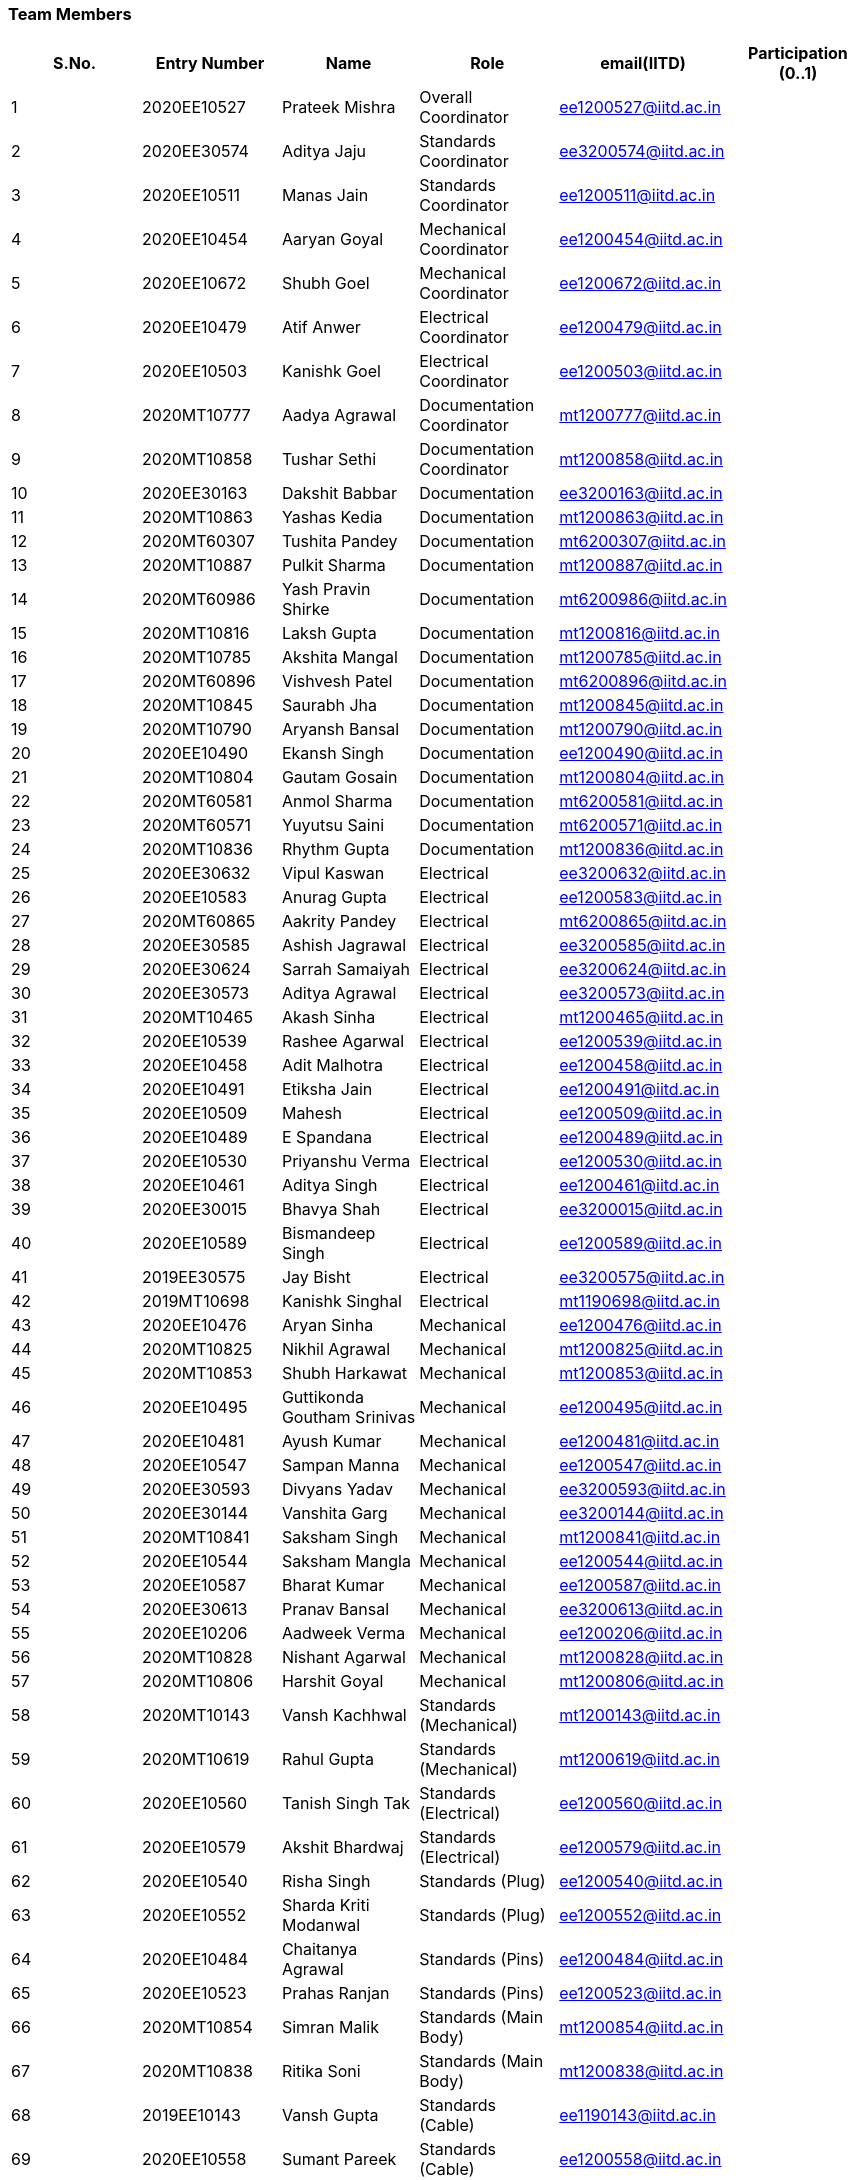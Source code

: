 === Team Members

[cols="1,1,1,1,1,1"]

|===
|S.No. |Entry Number |Name |Role |email(IITD) |Participation (0..1)

|1
|2020EE10527
|Prateek Mishra
|Overall Coordinator
|ee1200527@iitd.ac.in
|

|2
|2020EE30574
|Aditya Jaju
|Standards Coordinator
|ee3200574@iitd.ac.in
|

|3
|2020EE10511
|Manas Jain
|Standards Coordinator
|ee1200511@iitd.ac.in
|

|4
|2020EE10454
|Aaryan Goyal
|Mechanical Coordinator
|ee1200454@iitd.ac.in
|

|5
|2020EE10672
|Shubh Goel
|Mechanical Coordinator
|ee1200672@iitd.ac.in
|

|6
|2020EE10479
|Atif Anwer
|Electrical Coordinator
|ee1200479@iitd.ac.in
|

|7
|2020EE10503
|Kanishk Goel
|Electrical Coordinator
|ee1200503@iitd.ac.in
|

|8
|2020MT10777
|Aadya Agrawal
|Documentation Coordinator
|mt1200777@iitd.ac.in
|

|9
|2020MT10858
|Tushar Sethi
|Documentation Coordinator
|mt1200858@iitd.ac.in
|

|10
|2020EE30163
|Dakshit Babbar
|Documentation
|ee3200163@iitd.ac.in
|

|11
|2020MT10863
|Yashas Kedia
|Documentation
|mt1200863@iitd.ac.in
|

|12
|2020MT60307
|Tushita Pandey
|Documentation
|mt6200307@iitd.ac.in
|

|13
|2020MT10887
|Pulkit Sharma
|Documentation
|mt1200887@iitd.ac.in
|

|14
|2020MT60986
|Yash Pravin Shirke
|Documentation
|mt6200986@iitd.ac.in
|

|15
|2020MT10816
|Laksh Gupta
|Documentation
|mt1200816@iitd.ac.in
|

|16
|2020MT10785
|Akshita Mangal
|Documentation
|mt1200785@iitd.ac.in
|

|17
|2020MT60896
|Vishvesh Patel
|Documentation
|mt6200896@iitd.ac.in
|

|18
|2020MT10845
|Saurabh Jha
|Documentation
|mt1200845@iitd.ac.in
|

|19
|2020MT10790
|Aryansh Bansal
|Documentation
|mt1200790@iitd.ac.in
|

|20
|2020EE10490
|Ekansh Singh
|Documentation
|ee1200490@iitd.ac.in
|

|21
|2020MT10804
|Gautam Gosain
|Documentation
|mt1200804@iitd.ac.in
|

|22
|2020MT60581
|Anmol Sharma
|Documentation
|mt6200581@iitd.ac.in
|

|23
|2020MT60571
|Yuyutsu Saini
|Documentation
|mt6200571@iitd.ac.in
|

|24
|2020MT10836
|Rhythm Gupta
|Documentation
|mt1200836@iitd.ac.in
|

|25
|2020EE30632
|Vipul Kaswan
|Electrical
|ee3200632@iitd.ac.in
|

|26
|2020EE10583
|Anurag Gupta
|Electrical
|ee1200583@iitd.ac.in
|

|27
|2020MT60865
|Aakrity Pandey
|Electrical
|mt6200865@iitd.ac.in
|

|28
|2020EE30585
|Ashish Jagrawal
|Electrical
|ee3200585@iitd.ac.in
|

|29
|2020EE30624
|Sarrah Samaiyah
|Electrical
|ee3200624@iitd.ac.in
|

|30
|2020EE30573
|Aditya Agrawal
|Electrical
|ee3200573@iitd.ac.in
|

|31
|2020MT10465
|Akash Sinha
|Electrical
|mt1200465@iitd.ac.in
|

|32
|2020EE10539
|Rashee Agarwal
|Electrical
|ee1200539@iitd.ac.in
|

|33
|2020EE10458
|Adit Malhotra
|Electrical
|ee1200458@iitd.ac.in
|

|34
|2020EE10491
|Etiksha Jain
|Electrical
|ee1200491@iitd.ac.in
|

|35
|2020EE10509
|Mahesh
|Electrical
|ee1200509@iitd.ac.in
|

|36
|2020EE10489
|E Spandana
|Electrical
|ee1200489@iitd.ac.in
|

|37
|2020EE10530
|Priyanshu Verma
|Electrical
|ee1200530@iitd.ac.in
|

|38
|2020EE10461
|Aditya Singh
|Electrical
|ee1200461@iitd.ac.in
|

|39
|2020EE30015
|Bhavya Shah
|Electrical
|ee3200015@iitd.ac.in
|

|40
|2020EE10589
|Bismandeep Singh
|Electrical
|ee1200589@iitd.ac.in
|

|41
|2019EE30575
|Jay Bisht
|Electrical
|ee3200575@iitd.ac.in
|

|42
|2019MT10698
|Kanishk Singhal
|Electrical
|mt1190698@iitd.ac.in
|

|43
|2020EE10476
|Aryan Sinha
|Mechanical
|ee1200476@iitd.ac.in
|

|44
|2020MT10825
|Nikhil Agrawal
|Mechanical
|mt1200825@iitd.ac.in
|

|45
|2020MT10853
|Shubh Harkawat
|Mechanical
|mt1200853@iitd.ac.in
|

|46
|2020EE10495
|Guttikonda Goutham Srinivas
|Mechanical
|ee1200495@iitd.ac.in
|

|47
|2020EE10481
|Ayush Kumar
|Mechanical
|ee1200481@iitd.ac.in
|

|48
|2020EE10547
|Sampan Manna
|Mechanical
|ee1200547@iitd.ac.in
|

|49
|2020EE30593
|Divyans Yadav
|Mechanical
|ee3200593@iitd.ac.in
|

|50
|2020EE30144
|Vanshita Garg
|Mechanical
|ee3200144@iitd.ac.in
|

|51
|2020MT10841
|Saksham Singh
|Mechanical
|mt1200841@iitd.ac.in
|

|52
|2020EE10544
|Saksham Mangla
|Mechanical
|ee1200544@iitd.ac.in
|

|53
|2020EE10587
|Bharat Kumar
|Mechanical
|ee1200587@iitd.ac.in
|

|54
|2020EE30613
|Pranav Bansal
|Mechanical
|ee3200613@iitd.ac.in
|

|55
|2020EE10206
|Aadweek Verma
|Mechanical
|ee1200206@iitd.ac.in
|

|56
|2020MT10828
|Nishant Agarwal
|Mechanical
|mt1200828@iitd.ac.in
|

|57
|2020MT10806
|Harshit Goyal
|Mechanical
|mt1200806@iitd.ac.in
|

|58
|2020MT10143
|Vansh Kachhwal
|Standards (Mechanical)
|mt1200143@iitd.ac.in
|

|59
|2020MT10619
|Rahul Gupta
|Standards (Mechanical)
|mt1200619@iitd.ac.in
|

|60
|2020EE10560
|Tanish Singh Tak
|Standards (Electrical)
|ee1200560@iitd.ac.in
|

|61
|2020EE10579
|Akshit Bhardwaj
|Standards (Electrical)
|ee1200579@iitd.ac.in
|

|62
|2020EE10540
|Risha Singh
|Standards (Plug)
|ee1200540@iitd.ac.in
|

|63
|2020EE10552
|Sharda Kriti Modanwal
|Standards (Plug)
|ee1200552@iitd.ac.in
|

|64
|2020EE10484
|Chaitanya Agrawal
|Standards (Pins)
|ee1200484@iitd.ac.in
|

|65
|2020EE10523
|Prahas Ranjan
|Standards (Pins)
|ee1200523@iitd.ac.in
|

|66
|2020MT10854
|Simran Malik
|Standards (Main Body)
|mt1200854@iitd.ac.in
|

|67
|2020MT10838
|Ritika Soni
|Standards (Main Body)
|mt1200838@iitd.ac.in
|

|68
|2019EE10143
|Vansh Gupta
|Standards (Cable)
|ee1190143@iitd.ac.in
|

|69
|2020EE10558
|Sumant Pareek
|Standards (Cable)
|ee1200558@iitd.ac.in
|

|70
|2020MT10861
|Vatsal Malpani
|Standards
|mt1200861@iitd.ac.in
|


|===